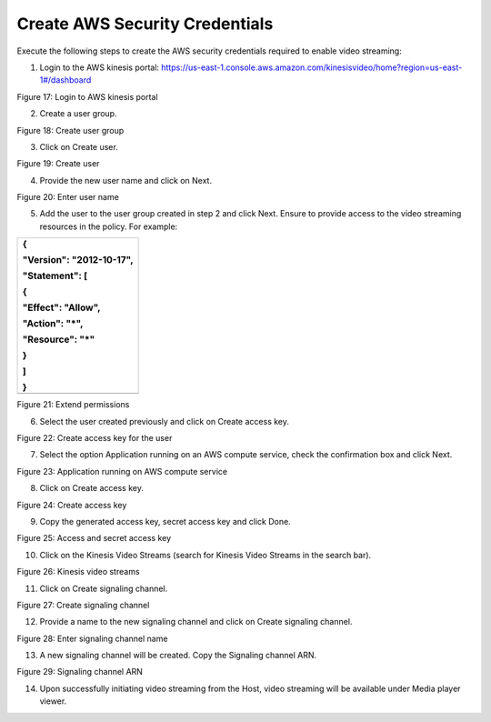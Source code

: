 Create AWS Security Credentials 
--------------------------------

Execute the following steps to create the AWS security credentials
required to enable video streaming:

1. Login to the AWS kinesis portal:
   https://us-east-1.console.aws.amazon.com/kinesisvideo/home?region=us-east-1#/dashboard

|image1|\ |image2|

Figure 17: Login to AWS kinesis portal

2. Create a user group.

|A screenshot of a computer Description automatically generated|

Figure 18: Create user group

3. Click on Create user.

|image3|

Figure 19: Create user

4. Provide the new user name and click on Next.

|image4|

Figure 20: Enter user name

5. Add the user to the user group created in step 2 and click Next.
   Ensure to provide access to the video streaming resources in the
   policy. For example:

+-----------------------------------------------------------------------+
| {                                                                     |
|                                                                       |
| "Version": "2012-10-17",                                              |
|                                                                       |
| "Statement": [                                                        |
|                                                                       |
| {                                                                     |
|                                                                       |
| "Effect": "Allow",                                                    |
|                                                                       |
| "Action": "\*",                                                       |
|                                                                       |
| "Resource": "\*"                                                      |
|                                                                       |
| }                                                                     |
|                                                                       |
| ]                                                                     |
|                                                                       |
| }                                                                     |
+=======================================================================+
+-----------------------------------------------------------------------+

|image5|

Figure 21: Extend permissions

6. Select the user created previously and click on Create access key.

|image6|

Figure 22: Create access key for the user

7. Select the option Application running on an AWS compute service,
   check the confirmation box and click Next.

|image7|

Figure 23: Application running on AWS compute service

8. Click on Create access key.

|image8|

Figure 24: Create access key

9. Copy the generated access key, secret access key and click Done.

|image9|\ |image10| |image11|

Figure 25: Access and secret access key

10. Click on the Kinesis Video Streams (search for Kinesis Video Streams
    in the search bar).

|image12|

Figure 26: Kinesis video streams

11. Click on Create signaling channel.

|image13|

Figure 27: Create signaling channel

12. Provide a name to the new signaling channel and click on Create
    signaling channel.

|image14|

Figure 28: Enter signaling channel name

13. A new signaling channel will be created. Copy the Signaling channel
    ARN.

|image15|

Figure 29: Signaling channel ARN

14. Upon successfully initiating video streaming from the Host, video
    streaming will be available under Media player viewer.

.. |image1| image:: media/image1.png
   :width: 3.41736in
   :height: 0.12569in
.. |image2| image:: media/image2.png
   :width: 6.69306in
   :height: 3.82708in
.. |A screenshot of a computer Description automatically generated| image:: media/image3.png
   :width: 6.69375in
   :height: 3.1in
.. |image3| image:: media/image4.png
   :width: 6.69375in
   :height: 1.66667in
.. |image4| image:: media/image5.png
   :width: 6.69375in
   :height: 2.08681in
.. |image5| image:: media/image6.png
   :width: 7.00764in
   :height: 3.46944in
.. |image6| image:: media/image7.png
   :width: 7.00764in
   :height: 3.32222in
.. |image7| image:: media/image8.png
   :width: 7.00764in
   :height: 3.34375in
.. |image8| image:: media/image9.png
   :width: 7.00764in
   :height: 1.33958in
.. |image9| image:: media/image10.png
   :width: 0.90551in
.. |image10| image:: media/image11.png
   :width: 0.43307in
.. |image11| image:: media/image12.png
   :width: 7.00764in
   :height: 2.5125in
.. |image12| image:: media/image13.png
   :width: 7.00764in
   :height: 5.63958in
.. |image13| image:: media/image14.png
   :width: 7.00764in
   :height: 3.61667in
.. |image14| image:: media/image15.png
   :width: 7.00764in
   :height: 3.61181in
.. |image15| image:: media/image16.png
   :width: 7.00764in
   :height: 3.62639in
